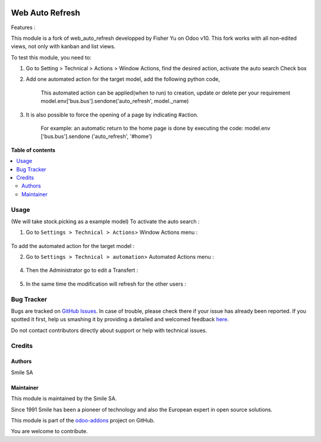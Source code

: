 .. image:: https://img.shields.io/badge/licence-AGPL--3-blue.svg
    :alt: License: AGPL-3

================
Web Auto Refresh
================

Features :

This module is a fork of web_auto_refresh developped by Fisher Yu on Odoo v10.
This fork works with all non-edited views, not only with kanban and list views.

To test this module, you need to:

1. Go to Setting > Technical > Actions > Window Actions, find the desired action, activate the auto search Check box
2. Add one automated action for the target model, add the following python code,

    This automated action can be applied(when to run) to creation, update or delete per your requirement
    model.env['bus.bus'].sendone('auto_refresh', model._name)
3. It is also possible to force the opening of a page by indicating #action.

    For example: an automatic return to the home page is done by executing the code: model.env ['bus.bus'].sendone ('auto_refresh', '#home')

**Table of contents**

.. contents::
   :local:

Usage
=====
(We will take stock.picking as a example model)
To activate the auto search :

1. Go to ``Settings > Technical > Actions``> Window Actions menu :

.. figure:: static/description/window_action.png
   :alt: Window Actions
   :width: 100%

To add the automated action for the target model :

2. Go to ``Settings > Technical > automation``> Automated Actions menu :

.. figure:: static/description/automated_action.png
   :alt: Automated Actions
   :width: 100%

4. Then the Administrator go to edit a Transfert :

.. figure:: static/description/stock_admin1.png
   :alt: Transfert
   :width: 100%

.. figure:: static/description/stock_admin2.png
   :alt: Transfert edited
   :width: 100%

5. In the same time the modification will refresh for the other users :

.. figure:: static/description/demo_user.png
   :alt: Demo user
   :width: 100%



Bug Tracker
===========

Bugs are tracked on `GitHub Issues <https://github.com/Smile-SA/odoo_addons/issues>`_.
In case of trouble, please check there if your issue has already been reported.
If you spotted it first, help us smashing it by providing a detailed and welcomed feedback
`here <https://github.com/Smile-SA/odoo_addons/issues/new?body=module:%20smile_web_auto_refresh%0Aversion:%2011.0%0A%0A**Steps%20to%20reproduce**%0A-%20...%0A%0A**Current%20behavior**%0A%0A**Expected%20behavior**>`_.

Do not contact contributors directly about support or help with technical issues.

Credits
=======

Authors
-------

Smile SA

Maintainer
----------
This module is maintained by the Smile SA.

Since 1991 Smile has been a pioneer of technology and also the European expert in open source solutions.

.. image:: https://avatars0.githubusercontent.com/u/572339?s=200&v=4
   :alt: Smile SA
   :target: http://smile.fr

This module is part of the `odoo-addons <https://github.com/Smile-SA/odoo_addons>`_ project on GitHub.

You are welcome to contribute.

